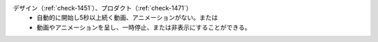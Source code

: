 デザイン（:ref:`check-1451`）、プロダクト（:ref:`check-1471`）
   *  自動的に開始し5秒以上続く動画、アニメーションがない。または
   *  動画やアニメーションを呈し、一時停止、または非表示にすることができる。
